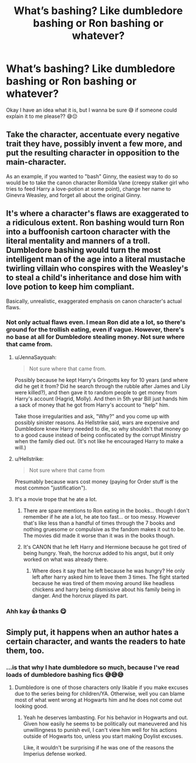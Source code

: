 #+TITLE: What’s bashing? Like dumbledore bashing or Ron bashing or whatever?

* What’s bashing? Like dumbledore bashing or Ron bashing or whatever?
:PROPERTIES:
:Author: CloKaboom
:Score: 10
:DateUnix: 1596374286.0
:DateShort: 2020-Aug-02
:FlairText: Question
:END:
Okay I have an idea what it is, but I wanna be sure 😅 if someone could explain it to me please?? 😅😔


** Take the character, accentuate every negative trait they have, possibly invent a few more, and put the resulting character in opposition to the main-character.

As an example, if you wanted to "bash" Ginny, the easiest way to do so would be to take the canon character Romilda Vane (creepy stalker girl who tries to feed Harry a love-potion at some point), change her name to Ginevra Weasley, and forget all about the original Ginny.
:PROPERTIES:
:Author: PsiGuy60
:Score: 21
:DateUnix: 1596379796.0
:DateShort: 2020-Aug-02
:END:


** It's where a character's flaws are exaggerated to a ridiculous extent. Ron bashing would turn Ron into a buffoonish cartoon character with the literal mentality and manners of a troll. Dumbledore bashing would turn the most intelligent man of the age into a literal mustache twirling villain who conspires with the Weasley's to steal a child's inheritance and dose him with love potion to keep him compliant.

Basically, unrealistic, exaggerated emphasis on canon character's actual flaws.
:PROPERTIES:
:Score: 14
:DateUnix: 1596374543.0
:DateShort: 2020-Aug-02
:END:

*** Not only actual flaws even. I mean Ron did ate a lot, so there's ground for the trollish eating, even if vague. However, there's no base at all for Dumbledore stealing money. Not sure where that came from.
:PROPERTIES:
:Author: Jon_Riptide
:Score: 11
:DateUnix: 1596379334.0
:DateShort: 2020-Aug-02
:END:

**** u/JennaSayquah:
#+begin_quote
  Not sure where that came from.
#+end_quote

Possibly because he kept Harry's Gringotts key for 10 years (and where did he get it from? Did he search through the rubble after James and Lily were killed?), and then gave it to random people to get money from Harry's account (Hagrid, Molly). And then in 5th year Bill just hands him a sack of money that he got from Harry's account to "help" him.

Take those irregularities and ask, "Why?" and you come up with possibly sinister reasons. As Hellstrike said, wars are expensive and Dumbledore knew Harry needed to die, so why shouldn't that money go to a good cause instead of being confiscated by the corrupt Ministry when the family died out. (It's not like he encouraged Harry to make a will.)
:PROPERTIES:
:Author: JennaSayquah
:Score: 3
:DateUnix: 1596403843.0
:DateShort: 2020-Aug-03
:END:


**** u/Hellstrike:
#+begin_quote
  Not sure where that came from
#+end_quote

Presumably because wars cost money (paying for Order stuff is the most common "justification").
:PROPERTIES:
:Author: Hellstrike
:Score: 3
:DateUnix: 1596388976.0
:DateShort: 2020-Aug-02
:END:


**** It's a movie trope that he ate a lot.
:PROPERTIES:
:Author: schrodinger978
:Score: 1
:DateUnix: 1596386347.0
:DateShort: 2020-Aug-02
:END:

***** There are spare mentions to Ron eating in the books... though I don't remember if he ate a lot, he ate too fast... or too messy. However that's like less than a handful of times through the 7 books and nothing gruesome or compulsive as the fandom makes it out to be. The movies did made it worse than it was in the books though.
:PROPERTIES:
:Author: Jon_Riptide
:Score: 7
:DateUnix: 1596386535.0
:DateShort: 2020-Aug-02
:END:


***** It's CANON that he left Harry and Hermione because he got tired of being hungry. Yeah, the horcrux added to his angst, but it only worked on what was already there.
:PROPERTIES:
:Author: JennaSayquah
:Score: 2
:DateUnix: 1596403917.0
:DateShort: 2020-Aug-03
:END:

****** Where does it say that he left because he was hungry? He only left after harry asked him to leave them 3 times. The fight started because he was tired of them moving around like headless chickens and harry being dismissive about his family being in danger. And the horcrux played its part.
:PROPERTIES:
:Author: schrodinger978
:Score: 1
:DateUnix: 1596430743.0
:DateShort: 2020-Aug-03
:END:


*** Ahh kay 👍 thanks 😋
:PROPERTIES:
:Author: CloKaboom
:Score: 2
:DateUnix: 1596374582.0
:DateShort: 2020-Aug-02
:END:


** Simply put, it happens when an author hates a certain character, and wants the readers to hate them, too.
:PROPERTIES:
:Author: usernamesaretaken3
:Score: 8
:DateUnix: 1596383170.0
:DateShort: 2020-Aug-02
:END:

*** ...is that why I hate dumbledore so much, because I've read loads of dumbledore bashing fics 😅😅😅
:PROPERTIES:
:Author: CloKaboom
:Score: 3
:DateUnix: 1596383227.0
:DateShort: 2020-Aug-02
:END:

**** Dumbledore is one of those characters only likable if you make excuses due to the series being for children/YA. Otherwise, well you can blame most of what went wrong at Hogwarts him and he does not come out looking good.
:PROPERTIES:
:Author: Hellstrike
:Score: 8
:DateUnix: 1596389167.0
:DateShort: 2020-Aug-02
:END:

***** Yeah he deserves lambasting. For his behavior in Hogwarts and out. Given how easily he seems to be politically out maneuvered and his unwillingness to punish evil, I can't view him well for his actions outside of Hogwarts too, unless you start making Doylist excuses.

Like, it wouldn't be surprising if he was one of the reasons the Imperius defense worked.
:PROPERTIES:
:Author: tribblite
:Score: 1
:DateUnix: 1596419494.0
:DateShort: 2020-Aug-03
:END:
